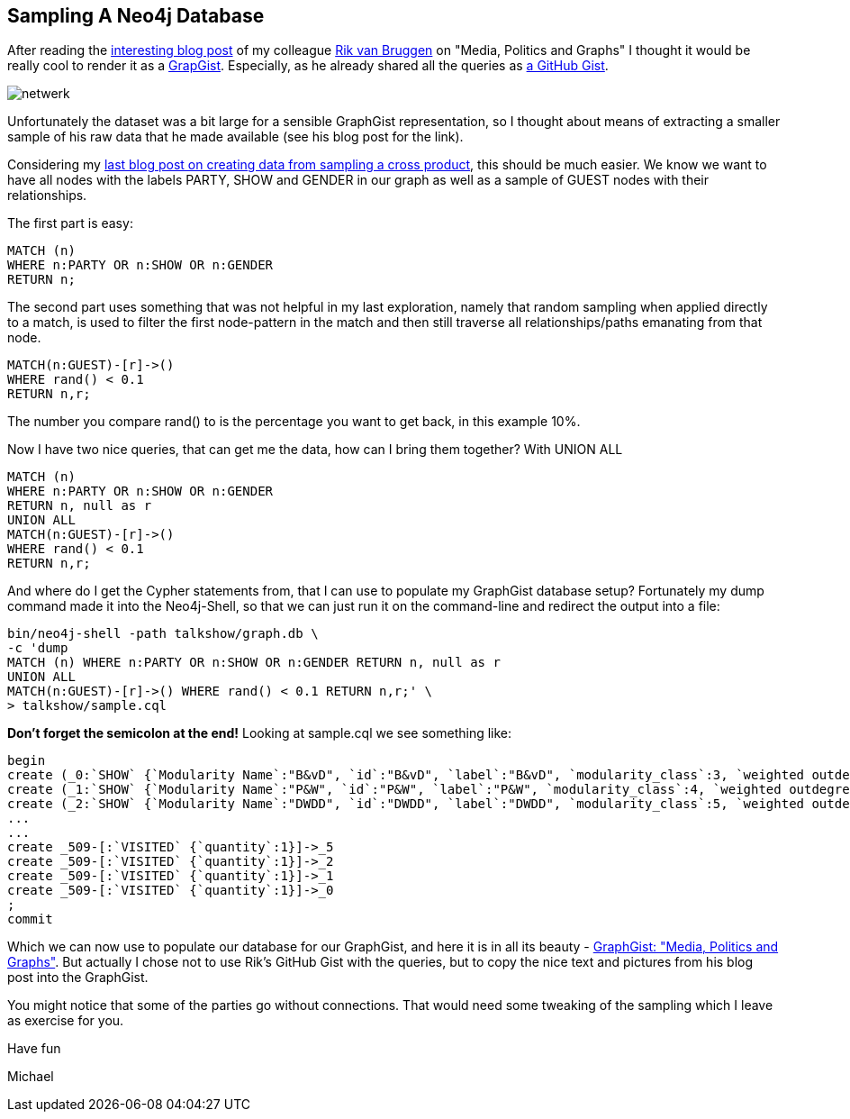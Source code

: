 == Sampling A Neo4j Database

After reading the http://blog.bruggen.com/2014/03/media-politics-and-graphs.html?view=sidebar[interesting blog post] of my colleague http://twitter.com/rvanbruggen[Rik van Bruggen] on "Media, Politics and Graphs" I thought it would be really cool to render it as a http://gist.neo4j.org[GrapGist]. Especially, as he already shared all the queries as https://gist.github.com/rvanbruggen/9728315[a GitHub Gist].

image:http://www.boeschoten.eu/wp-content/uploads/2013/12/netwerk.png[]

Unfortunately the dataset was a bit large for a sensible GraphGist representation, so I thought about means of extracting a smaller sample of his raw data that he made available (see his blog post for the link).

Considering my http://jexp.de/blog/2014/03/quickly-create-a-100k-neo4j-graph-data-model-with-cypher-only/[last blog post on creating data from sampling a cross product], this should be much easier. We know we want to have all nodes with the labels +PARTY+, +SHOW+ and +GENDER+ in our graph as well as a sample of +GUEST+ nodes with their relationships.

The first part is easy:

[source,cypher]
----
MATCH (n) 
WHERE n:PARTY OR n:SHOW OR n:GENDER 
RETURN n;
----

The second part uses something that was not helpful in my last exploration, namely that random sampling when applied directly to a match, is used to filter the first node-pattern in the match and then still traverse all relationships/paths emanating from that node.

[source,cypher]
----
MATCH(n:GUEST)-[r]->() 
WHERE rand() < 0.1 
RETURN n,r;
----

The number you compare +rand()+ to is the percentage you want to get back, in this example 10%.

Now I have two nice queries, that can get me the data, how can I bring them together? With +UNION ALL+

[source,cypher]
----
MATCH (n) 
WHERE n:PARTY OR n:SHOW OR n:GENDER 
RETURN n, null as r
UNION ALL
MATCH(n:GUEST)-[r]->() 
WHERE rand() < 0.1 
RETURN n,r;
----

And where do I get the Cypher statements from, that I can use to populate my GraphGist database setup? Fortunately my +dump+ command made it into the Neo4j-Shell, so that we can just run it on the command-line and redirect the output into a file:

----
bin/neo4j-shell -path talkshow/graph.db \
-c 'dump 
MATCH (n) WHERE n:PARTY OR n:SHOW OR n:GENDER RETURN n, null as r 
UNION ALL 
MATCH(n:GUEST)-[r]->() WHERE rand() < 0.1 RETURN n,r;' \
> talkshow/sample.cql
----

**Don't forget the semicolon at the end!** Looking at +sample.cql+ we see something like:

[source,cypher]
----
begin
create (_0:`SHOW` {`Modularity Name`:"B&vD", `id`:"B&vD", `label`:"B&vD", `modularity_class`:3, `weighted outdegree`:0.000000})
create (_1:`SHOW` {`Modularity Name`:"P&W", `id`:"P&W", `label`:"P&W", `modularity_class`:4, `weighted outdegree`:0.000000})
create (_2:`SHOW` {`Modularity Name`:"DWDD", `id`:"DWDD", `label`:"DWDD", `modularity_class`:5, `weighted outdegree`:0.000000})
...
...
create _509-[:`VISITED` {`quantity`:1}]->_5
create _509-[:`VISITED` {`quantity`:1}]->_2
create _509-[:`VISITED` {`quantity`:1}]->_1
create _509-[:`VISITED` {`quantity`:1}]->_0
;
commit
----

Which we can now use to populate our database for our GraphGist, and here it is in all its beauty - http://gist.neo4j.org/?9754306[GraphGist: "Media, Politics and Graphs"]. But actually I chose not to use Rik's GitHub Gist with the queries, but to copy the nice text and pictures from his blog post into the GraphGist.

You might notice that some of the parties go without connections. That would need some tweaking of the sampling which I leave as exercise for you.

Have fun

Michael